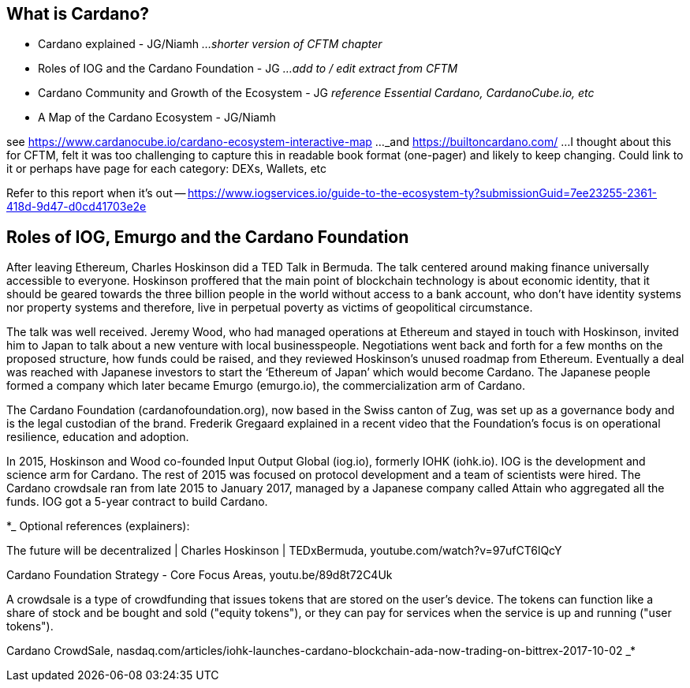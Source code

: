 == What is Cardano?

* Cardano explained - JG/Niamh   _...shorter version of CFTM chapter_
* Roles of IOG and the Cardano Foundation - JG    _...add to / edit extract from CFTM_
* Cardano Community and Growth of the Ecosystem - JG    _reference Essential Cardano, CardanoCube.io, etc_
* A Map of the Cardano Ecosystem - JG/Niamh    

see https://www.cardanocube.io/cardano-ecosystem-interactive-map ..._and https://builtoncardano.com/ ...I thought about this for CFTM, felt it was too challenging to capture this in readable book format (one-pager) and likely to keep changing. Could link to it or perhaps have page for each category: DEXs, Wallets, etc

Refer to this report when it's out -- https://www.iogservices.io/guide-to-the-ecosystem-ty?submissionGuid=7ee23255-2361-418d-9d47-d0cd41703e2e

   
== Roles of IOG, Emurgo and the Cardano Foundation

After leaving Ethereum, Charles Hoskinson did a TED Talk  in Bermuda. The talk centered around making finance universally accessible to everyone. Hoskinson proffered that the main point of blockchain technology is about economic identity, that it should be geared towards the three billion people in the world without access to a bank account, who don't have identity systems nor property systems and therefore, live in perpetual poverty as victims of geopolitical circumstance. 

The talk was well received. Jeremy Wood, who had managed operations at Ethereum and stayed in touch with Hoskinson, invited him to Japan to talk about a new venture with local businesspeople. Negotiations went back and forth for a few months on the proposed structure, how funds could be raised, and they reviewed Hoskinson’s unused roadmap from Ethereum. Eventually a deal was reached with Japanese investors to start the ‘Ethereum of Japan’ which would become Cardano. The Japanese people formed a company which later became Emurgo (emurgo.io), the commercialization arm of Cardano. 

The Cardano Foundation (cardanofoundation.org), now based in the Swiss canton of Zug, was set up as a governance body and is the legal custodian of the brand. Frederik Gregaard explained in a recent video  that the Foundation’s focus is on operational resilience, education and adoption.

In 2015, Hoskinson and Wood co-founded Input Output Global (iog.io), formerly IOHK (iohk.io). IOG is the development and science arm for Cardano. The rest of 2015 was focused on protocol development and a team of scientists were hired. The Cardano crowdsale  ran from late 2015 to January 2017, managed by a Japanese company called Attain  who aggregated all the funds. IOG got a 5-year contract to build Cardano. 

*_
Optional references (explainers):

The future will be decentralized | Charles Hoskinson | TEDxBermuda, youtube.com/watch?v=97ufCT6lQcY

Cardano Foundation Strategy - Core Focus Areas, youtu.be/89d8t72C4Uk

A crowdsale is a type of crowdfunding that issues tokens that are stored on the user's device. The tokens can function like a share of stock and be bought and sold ("equity tokens"), or they can pay for services when the service is up and running ("user tokens"). 

Cardano CrowdSale, nasdaq.com/articles/iohk-launches-cardano-blockchain-ada-now-trading-on-bittrex-2017-10-02
_*
